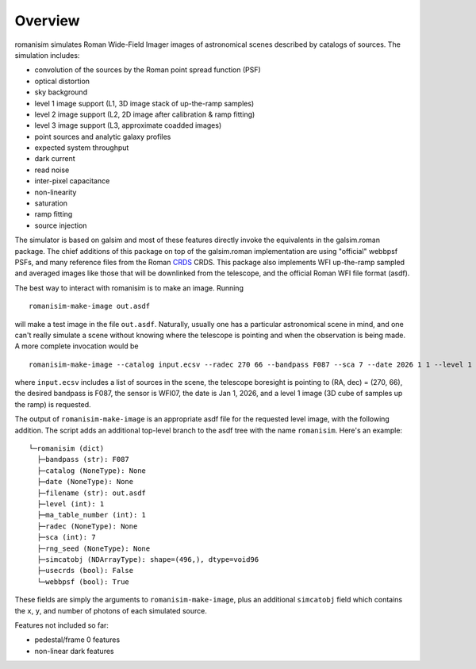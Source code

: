 Overview
==================

romanisim simulates Roman Wide-Field Imager images of astronomical scenes
described by catalogs of sources.  The simulation includes:

* convolution of the sources by the Roman point spread function (PSF)
* optical distortion
* sky background
* level 1 image support (L1, 3D image stack of up-the-ramp samples)
* level 2 image support (L2, 2D image after calibration & ramp fitting)
* level 3 image support (L3, approximate coadded images)
* point sources and analytic galaxy profiles
* expected system throughput
* dark current
* read noise
* inter-pixel capacitance
* non-linearity
* saturation
* ramp fitting
* source injection

The simulator is based on galsim and most of these features directly invoke the
equivalents in the galsim.roman package.  The chief additions of this package
on top of the galsim.roman implementation are using "official" webbpsf
PSFs, and many reference files from the Roman `CRDS <https://roman-crds.stsci.edu>`_ CRDS.  This
package also implements WFI up-the-ramp sampled and averaged images like those
that will be downlinked from the telescope, and the official Roman WFI file
format (asdf).

The best way to interact with romanisim is to make an image.  Running ::

    romanisim-make-image out.asdf

will make a test image in the file ``out.asdf``.  Naturally, usually one has a
particular astronomical scene in mind, and one can't really simulate a scene
without knowing where the telescope is pointing and when the observation is
being made.  A more complete invocation would be ::

    romanisim-make-image --catalog input.ecsv --radec 270 66 --bandpass F087 --sca 7 --date 2026 1 1 --level 1 out.asdf

where ``input.ecsv`` includes a list of sources in the scene, the
telescope boresight is pointing to (RA, dec) = (270, 66), the desired
bandpass is F087, the sensor is WFI07, the date is Jan 1, 2026, and a
level 1 image (3D cube of samples up the ramp) is requested.

The output of ``romanisim-make-image`` is an appropriate asdf file for
the requested level image, with the following addition.  The script
adds an additional top-level branch to the asdf tree with the name
``romanisim``.  Here's an example::

    └─romanisim (dict)
      ├─bandpass (str): F087
      ├─catalog (NoneType): None
      ├─date (NoneType): None
      ├─filename (str): out.asdf
      ├─level (int): 1
      ├─ma_table_number (int): 1
      ├─radec (NoneType): None
      ├─sca (int): 7
      ├─rng_seed (NoneType): None
      ├─simcatobj (NDArrayType): shape=(496,), dtype=void96
      ├─usecrds (bool): False
      └─webbpsf (bool): True

These fields are simply the arguments to ``romanisim-make-image``,
plus an additional ``simcatobj`` field which contains the ``x``, ``y``,
and number of photons of each simulated source.

Features not included so far:

* pedestal/frame 0 features
* non-linear dark features
